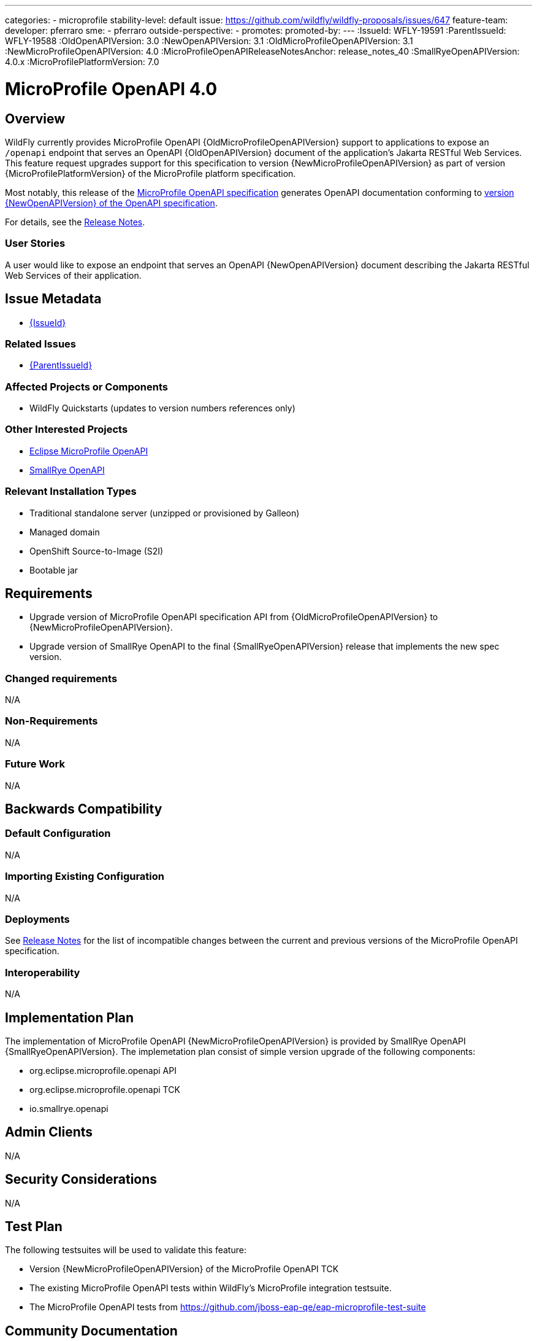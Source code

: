 ---
categories:
- microprofile
stability-level: default
issue: https://github.com/wildfly/wildfly-proposals/issues/647
feature-team:
 developer: pferraro
 sme:
  - pferraro
 outside-perspective:
  -
promotes:
promoted-by:
---
:IssueId: WFLY-19591
:ParentIssueId: WFLY-19588
:OldOpenAPIVersion: 3.0
:NewOpenAPIVersion: 3.1
:OldMicroProfileOpenAPIVersion: 3.1
:NewMicroProfileOpenAPIVersion: 4.0
:MicroProfileOpenAPIReleaseNotesAnchor: release_notes_40
:SmallRyeOpenAPIVersion: 4.0.x
:MicroProfilePlatformVersion: 7.0

= MicroProfile OpenAPI 4.0
:author:            Paul Ferraro
:email:             paul.ferraro@redhat.com
:toc:               left
:icons:             font
:idprefix:
:idseparator:       -

== Overview

WildFly currently provides MicroProfile OpenAPI {OldMicroProfileOpenAPIVersion} support to applications to expose an `/openapi` endpoint that serves an OpenAPI {OldOpenAPIVersion} document of the application's Jakarta RESTful Web Services.
This feature request upgrades support for this specification to version {NewMicroProfileOpenAPIVersion} as part of version {MicroProfilePlatformVersion} of the MicroProfile platform specification.

Most notably, this release of the https://download.eclipse.org/microprofile/microprofile-open-api-{NewMicroProfileOpenAPIVersion}/microprofile-openapi-spec-{NewMicroProfileOpenAPIVersion}.html[MicroProfile OpenAPI specification] generates OpenAPI documentation conforming to https://github.com/OAI/OpenAPI-Specification/blob/{NewOpenAPIVersion}.0/versions/{NewOpenAPIVersion}.0.md[version {NewOpenAPIVersion} of the OpenAPI specification].

For details, see the https://download.eclipse.org/microprofile/microprofile-open-api-{NewMicroProfileOpenAPIVersion}/microprofile-openapi-spec-{NewMicroProfileOpenAPIVersion}.html#{MicroProfileOpenAPIReleaseNotesAnchor}[Release Notes].

=== User Stories

A user would like to expose an endpoint that serves an OpenAPI {NewOpenAPIVersion} document describing the Jakarta RESTful Web Services of their application.

== Issue Metadata

* https://issues.redhat.com/browse/{IssueId}[{IssueId}]

=== Related Issues

* https://issues.redhat.com/browse/{ParentIssueId}[{ParentIssueId}]

=== Affected Projects or Components

* WildFly Quickstarts (updates to version numbers references only)

=== Other Interested Projects

* https://github.com/eclipse/microprofile-open-api[Eclipse MicroProfile OpenAPI]
* https://github.com/smallrye/smallrye-open-api[SmallRye OpenAPI]

=== Relevant Installation Types

* Traditional standalone server (unzipped or provisioned by Galleon)
* Managed domain
* OpenShift Source-to-Image (S2I)
* Bootable jar

== Requirements

* Upgrade version of MicroProfile OpenAPI specification API from {OldMicroProfileOpenAPIVersion} to {NewMicroProfileOpenAPIVersion}.
* Upgrade version of SmallRye OpenAPI to the final {SmallRyeOpenAPIVersion} release that implements the new spec version.

=== Changed requirements

N/A

=== Non-Requirements

N/A

=== Future Work

N/A

== Backwards Compatibility

=== Default Configuration

N/A

=== Importing Existing Configuration

N/A

=== Deployments

See https://download.eclipse.org/microprofile/microprofile-open-api-{NewMicroProfileOpenAPIVersion}/microprofile-openapi-spec-{NewMicroProfileOpenAPIVersion}.html#{MicroProfileOpenAPIReleaseNotesAnchor}[Release Notes] for the list of incompatible changes between the current and previous versions of the MicroProfile OpenAPI specification.

=== Interoperability

N/A

== Implementation Plan

The implementation of MicroProfile OpenAPI {NewMicroProfileOpenAPIVersion} is provided by SmallRye OpenAPI {SmallRyeOpenAPIVersion}.
The implemetation plan consist of simple version upgrade of the following components:

* org.eclipse.microprofile.openapi API
* org.eclipse.microprofile.openapi TCK
* io.smallrye.openapi

== Admin Clients

N/A

== Security Considerations

N/A

[[test_plan]]
== Test Plan

The following testsuites will be used to validate this feature:

* Version {NewMicroProfileOpenAPIVersion} of the MicroProfile OpenAPI TCK
* The existing MicroProfile OpenAPI tests within WildFly's MicroProfile integration testsuite.
* The MicroProfile OpenAPI tests from https://github.com/jboss-eap-qe/eap-microprofile-test-suite

== Community Documentation

References the MicroProfile OpenAPI and OpenAPI specifications need to be updated to reflect the current versions.
 
== Release Note Content

Support for the MicroProfile OpenAPI specification was updated from {OldMicroProfileOpenAPIVersion} to {NewMicroProfileOpenAPIVersion}.

